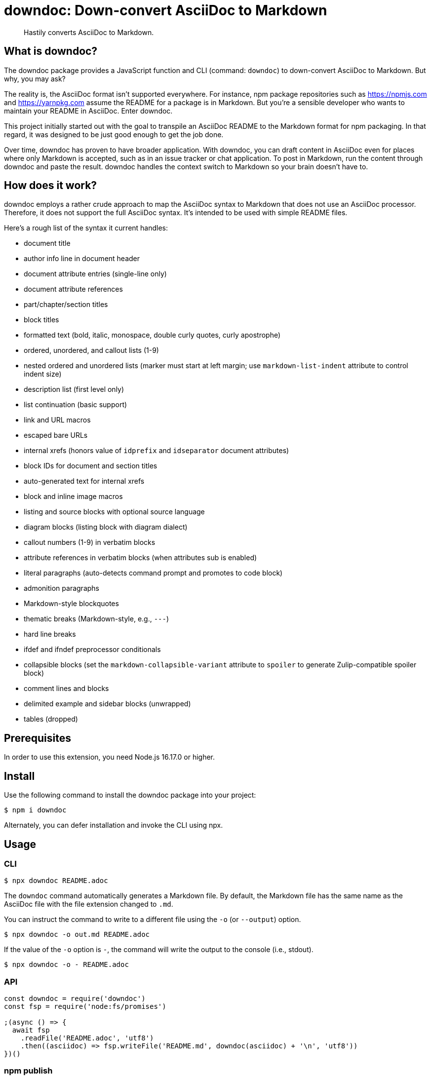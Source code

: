 = downdoc: Down-convert AsciiDoc to Markdown
ifdef::env-github[]
:toc: preamble
:toc-title: Contents
:toclevels: 1
endif::[]

> Hastily converts AsciiDoc to Markdown.

== What is downdoc?

The downdoc package provides a JavaScript function and CLI (command: `downdoc`) to down-convert AsciiDoc to Markdown.
But why, you may ask?

The reality is, the AsciiDoc format isn't supported everywhere.
For instance, npm package repositories such as https://npmjs.com and https://yarnpkg.com assume the README for a package is in Markdown.
But you're a sensible developer who wants to maintain your README in AsciiDoc.
Enter downdoc.

This project initially started out with the goal to transpile an AsciiDoc README to the Markdown format for npm packaging.
In that regard, it was designed to be just good enough to get the job done.

Over time, downdoc has proven to have broader application.
With downdoc, you can draft content in AsciiDoc even for places where only Markdown is accepted, such as in an issue tracker or chat application.
To post in Markdown, run the content through downdoc and paste the result.
downdoc handles the context switch to Markdown so your brain doesn't have to.

== How does it work?

downdoc employs a rather crude approach to map the AsciiDoc syntax to Markdown that does not use an AsciiDoc processor.
Therefore, it does not support the full AsciiDoc syntax.
It's intended to be used with simple README files.

Here's a rough list of the syntax it current handles:

* document title
* author info line in document header
* document attribute entries (single-line only)
* document attribute references
* part/chapter/section titles
* block titles
* formatted text (bold, italic, monospace, double curly quotes, curly apostrophe)
* ordered, unordered, and callout lists (1-9)
* nested ordered and unordered lists (marker must start at left margin; use `markdown-list-indent` attribute to control indent size)
* description list (first level only)
* list continuation (basic support)
* link and URL macros
* escaped bare URLs
* internal xrefs (honors value of `idprefix` and `idseparator` document attributes)
* block IDs for document and section titles
* auto-generated text for internal xrefs
* block and inline image macros
* listing and source blocks with optional source language
* diagram blocks (listing block with diagram dialect)
* callout numbers (1-9) in verbatim blocks
* attribute references in verbatim blocks (when attributes sub is enabled)
* literal paragraphs (auto-detects command prompt and promotes to code block)
* admonition paragraphs
* Markdown-style blockquotes
* thematic breaks (Markdown-style, e.g., `---`)
* hard line breaks
* ifdef and ifndef preprocessor conditionals
* collapsible blocks (set the `markdown-collapsible-variant` attribute to `spoiler` to generate Zulip-compatible spoiler block)
* comment lines and blocks
* delimited example and sidebar blocks (unwrapped)
* tables (dropped)

== Prerequisites

In order to use this extension, you need Node.js 16.17.0 or higher.

== Install

Use the following command to install the downdoc package into your project:

[,console]
----
$ npm i downdoc
----

Alternately, you can defer installation and invoke the CLI using npx.

== Usage

=== CLI

[,console]
----
$ npx downdoc README.adoc
----

The `downdoc` command automatically generates a Markdown file.
By default, the Markdown file has the same name as the AsciiDoc file with the file extension changed to `.md`.

You can instruct the command to write to a different file using the `-o` (or `--output`) option.

[,console]
----
$ npx downdoc -o out.md README.adoc
----

If the value of the `-o` option is `-`, the command will write the output to the console (i.e., stdout).

[,console]
----
$ npx downdoc -o - README.adoc
----

=== API

[,js]
----
const downdoc = require('downdoc')
const fsp = require('node:fs/promises')

;(async () => {
  await fsp
    .readFile('README.adoc', 'utf8')
    .then((asciidoc) => fsp.writeFile('README.md', downdoc(asciidoc) + '\n', 'utf8'))
})()
----

ifndef::env-npm[]
=== npm publish

The prime focus of this tool is to convert an AsciiDoc README to Markdown for npm packaging.
This switch is done by leveraging the pre and post lifecycle hooks of the `publish` task.
In the pre hook, you convert the README to Markdown and hide the AsciiDoc README.
The main `publish` task will then discover the Markdown README and include it in the package.
In the post hook, you remove the Markdown README and restore the AsciiDoc README.

Using this technique, the published npm package ends up with a Markdown README, but the README in your repository remains in AsciiDoc.
We refer to this process as the README dance.

If that sounds complicated, no need to worry.
downdoc has you covered.
The downdoc CLI provides the helpers you need to call during these lifecycle hooks.
To use them, add the following entries to the `scripts` property in the [.path]_package.json_ at the root of your project.

[,json]
----
"postpublish": "downdoc --postpublish",
"prepublishOnly": "downdoc --prepublish",
----

Let's have a look at where these entries go when we step back and look at a complete file:

[,json]
----
{
  "name": "my-package",
  "version": "1.0.0",
  "scripts": {
    "postpublish": "downdoc --postpublish",
    "prepublishOnly": "downdoc --prepublish",
    "test": "mocha"
  }
}
----

When an AsciiDoc file is converted using the `--prepublish` CLI option, both the `env=npm` and `env-npm` document attributes are set.
This allows you to show or hide content in the README that is displayed in the npm package registry.

You can find an example of downdoc used for this purpose in the downdoc project itself.

=== Create executables

Thus far, we've assumed that you're running downdoc using Node.js installed on your system.
However, downdoc is one of those tools you might want to use in any environment.
In that case, what you want is an executable that doesn't require Node.js to be installed.
That's where pkg comes in.

Using https://github.com/vercel/pkg[pkg], you can bundle Node.js and downdoc into a single executable (i.e., a precompiled binary) per system (OS and architecture).
To do so, clone this project and run the following command:

 $ npx pkg -t node18-linux,node18-macos,node18-win .

This command will produce `downdoc-linux`, `downdoc-macos`, and `downdoc-win.exe`.
You can transfer any one of these executables to a suitable system and run it without having to install Node.js.
For example:

 $ ./downdoc-linux README.adoc

The binary includes the package metadata and source code of this project in raw form.
Run `npx pkg -h` or read the https://github.com/vercel/pkg[pkg README] to learn more about how it works.
endif::[]

== Copyright and License

Copyright (C) 2022-present Dan Allen (OpenDevise Inc.) and the individual contributors to this project.

Use of this software is granted under the terms of the MIT License.
